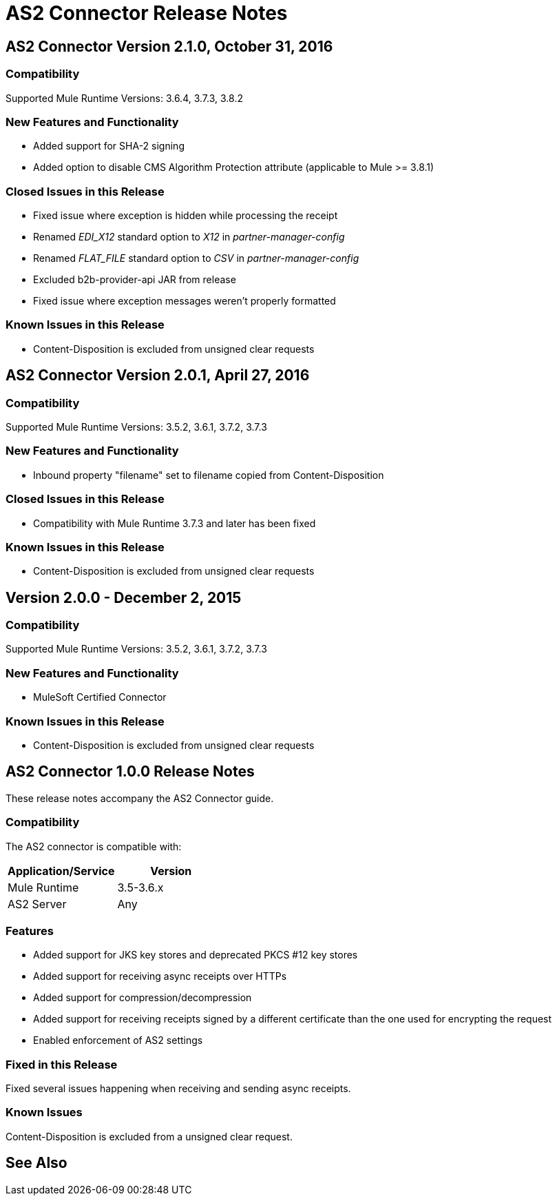 = AS2 Connector Release Notes
:keywords: as2, connector, b2b, release notes

== AS2 Connector Version 2.1.0, October 31, 2016

=== Compatibility

Supported Mule Runtime Versions: 3.6.4, 3.7.3, 3.8.2

=== New Features and Functionality

* Added support for SHA-2 signing
* Added option to disable CMS Algorithm Protection attribute (applicable to Mule >= 3.8.1)

=== Closed Issues in this Release

* Fixed issue where exception is hidden while processing the receipt
* Renamed _EDI_X12_ standard option to _X12_ in _partner-manager-config_
* Renamed _FLAT_FILE_ standard option to _CSV_ in _partner-manager-config_
* Excluded b2b-provider-api JAR from release
* Fixed issue where exception messages weren't properly formatted

=== Known Issues in this Release

* Content-Disposition is excluded from unsigned clear requests

== AS2 Connector Version 2.0.1, April 27, 2016

=== Compatibility

Supported Mule Runtime Versions: 3.5.2, 3.6.1, 3.7.2, 3.7.3

=== New Features and Functionality

* Inbound property "filename" set to filename copied from Content-Disposition

=== Closed Issues in this Release

* Compatibility with Mule Runtime 3.7.3 and later has been fixed

=== Known Issues in this Release

* Content-Disposition is excluded from unsigned clear requests

== Version 2.0.0 - December 2, 2015

=== Compatibility

Supported Mule Runtime Versions: 3.5.2, 3.6.1, 3.7.2, 3.7.3

=== New Features and Functionality

* MuleSoft Certified Connector

=== Known Issues in this Release

* Content-Disposition is excluded from unsigned clear requests

== AS2 Connector 1.0.0 Release Notes

These release notes accompany the AS2 Connector guide.

=== Compatibility

The AS2 connector is compatible with:

[%header,cols="2*a"]
|===
|Application/Service|Version
|Mule Runtime|3.5-3.6.x
|AS2 Server|Any
|===

=== Features

* Added support for JKS key stores and deprecated PKCS #12 key stores
* Added support for receiving async receipts over HTTPs
* Added support for compression/decompression
* Added support for receiving receipts signed by a different certificate than the one used for encrypting the request
* Enabled enforcement of AS2 settings

=== Fixed in this Release

Fixed several issues happening when receiving and sending async receipts.

=== Known Issues

Content-Disposition is excluded from a unsigned clear request.

== See Also





